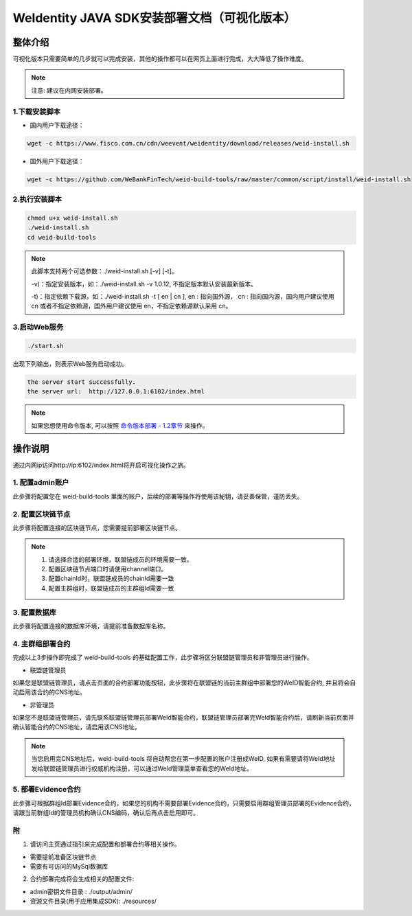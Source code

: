 .. role:: raw-html-m2r(raw)
   :format: html

.. _weidentity-installation-by-sourcecode:

WeIdentity JAVA SDK安装部署文档（可视化版本）
=================================================

整体介绍
--------

可视化版本只需要简单的几步就可以完成安装，其他的操作都可以在网页上面进行完成，大大降低了操作难度。

.. note::
     注意: 建议在内网安装部署。


1.下载安装脚本
""""""""""

* 国内用户下载途径：
.. code-block:: shell

  wget -c https://www.fisco.com.cn/cdn/weevent/weidentity/download/releases/weid-install.sh


* 国外用户下载途径：
.. code-block:: shell

  wget -c https://github.com/WeBankFinTech/weid-build-tools/raw/master/common/script/install/weid-install.sh


2.执行安装脚本
""""""""""

.. code-block:: shell

  chmod u+x weid-install.sh
  ./weid-install.sh
  cd weid-build-tools
  
.. note::
     此脚本支持两个可选参数：./weid-install.sh [-v] [-t]。
     
     -v)：指定安装版本，如：./weid-install.sh -v 1.0.12, 不指定版本默认安装最新版本。
     
     -t)：指定依赖下载源，如：./weid-install.sh -t [ en | cn ], en : 指向国外源， cn : 指向国内源，国内用户建议使用 cn 或者不指定依赖源，国外用户建议使用 en，不指定依赖源默认采用 cn。


3.启动Web服务
""""""""""

.. code-block:: shell

  ./start.sh

出现下列输出，则表示Web服务启动成功。

.. code-block:: shell

    the server start successfully.
    the server url:  http://127.0.0.1:6102/index.html

.. note::
     如果您想使用命令版本, 可以按照 `命令版本部署 - 1.2章节 <./weidentity-build-with-deploy.html>`_ 来操作。

操作说明
--------

通过内网ip访问http://ip:6102/index.html将开启可视化操作之旅。

1. 配置admin账户
""""""""""

此步骤将配置您在 weid-build-tools 里面的账户，后续的部署等操作将使用该秘钥，请妥善保管，谨防丢失。

2. 配置区块链节点
""""""""""

此步骤将配置连接的区块链节点，您需要提前部署区块链节点。

.. note::
     1. 请选择合适的部署环境，联盟链成员的环境需要一致。
     2. 配置区块链节点端口时请使用channel端口。
     3. 配置chainId时，联盟链成员的chainId需要一致
     4. 配置主群组时，联盟链成员的主群组Id需要一致

3. 配置数据库
""""""""""

此步骤将配置连接的数据库环境，请提前准备数据库名称。

4. 主群组部署合约
""""""""""

完成以上3步操作即完成了 weid-build-tools 的基础配置工作，此步骤将区分联盟链管理员和非管理员进行操作。

* 联盟链管理员

如果您是联盟链管理员，请点击页面的合约部署功能按钮，此步骤将在联盟链的当前主群组中部署您的WeID智能合约, 并且将会自动启用该合约的CNS地址。


* 非管理员

如果您不是联盟链管理员，请先联系联盟链管理员部署WeId智能合约，联盟链管理员部署完WeId智能合约后，请刷新当前页面并确认智能合约的CNS地址，请启用该CNS地址。

.. note::
     当您启用完CNS地址后，weid-build-tools 将自动帮您在第一步配置的账户注册成WeID, 如果有需要请将WeId地址发给联盟链管理员进行权威机构注册，可以通过WeId管理菜单查看您的WeId地址。

5. 部署Evidence合约
""""""""""

此步骤可根据群组Id部署Evidence合约，如果您的机构不需要部署Evidence合约，只需要启用群组管理员部署的Evidence合约，请跟当前群组Id的管理员机构确认CNS编码，确认后再点击启用即可。


附
""""""""""""""""""""""""""""""""

1. 请访问主页通过指引来完成配置和部署合约等相关操作。

* 需要提前准备区块链节点

* 需要有可访问的MySql数据库


2. 合约部署完成将会生成相关的配置文件:

* admin密钥文件目录 : ./output/admin/

* 资源文件目录(用于应用集成SDK): ./resources/
